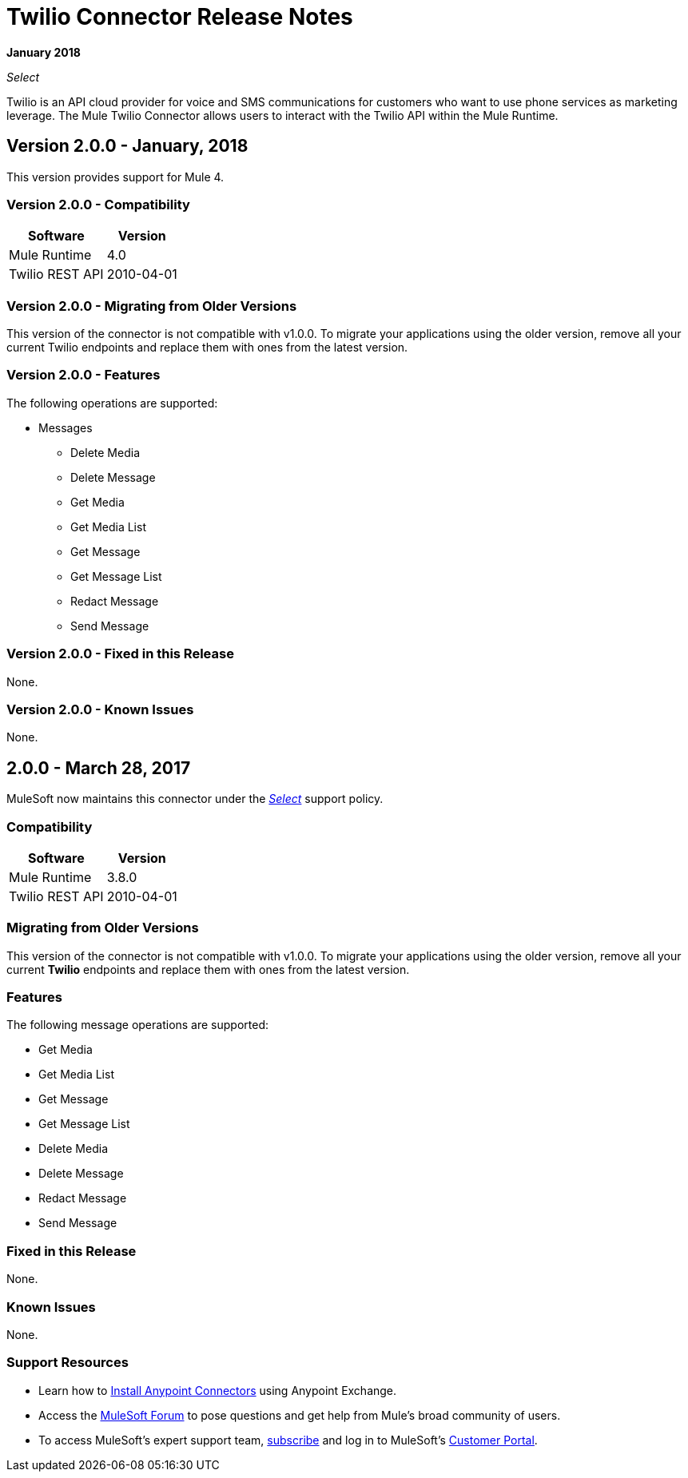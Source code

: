 = Twilio Connector Release Notes
:keywords: release notes, twilio, connector

*January 2018*

_Select_

Twilio is an API cloud provider for voice and SMS communications for customers who want to use phone services as marketing leverage. The Mule Twilio Connector allows users to interact with the Twilio API within the Mule Runtime.

== Version 2.0.0 - January, 2018

This version provides support for Mule 4.

=== Version 2.0.0 - Compatibility

[%header%autowidth.spread]
|===
|Software |Version
|Mule Runtime |4.0
|Twilio REST API |2010-04-01
|===

=== Version 2.0.0 - Migrating from Older Versions

This version of the connector is not compatible with v1.0.0. To migrate your applications using the older version, remove all your current Twilio endpoints and replace them with ones from the latest version.

=== Version 2.0.0 - Features

The following operations are supported:

* Messages

** Delete Media
** Delete Message
** Get Media
** Get Media List
** Get Message
** Get Message List
** Redact Message
** Send Message

=== Version 2.0.0 - Fixed in this Release

None.

=== Version 2.0.0 - Known Issues

None.

== 2.0.0 - March 28, 2017

MuleSoft now maintains this connector under the link:/mule-user-guide/v/3.8/anypoint-connectors#connector-categories[_Select_] support policy.

=== Compatibility

[%header%autowidth.spread]
|===
|Software |Version
|Mule Runtime |3.8.0
|Twilio REST API |2010-04-01
|===

=== Migrating from Older Versions

This version of the connector is not compatible with v1.0.0. To migrate your applications using the older version, remove all your current *Twilio* endpoints and replace them with ones from the latest version.

=== Features

The following message operations are supported:

* Get Media
* Get Media List
* Get Message
* Get Message List
* Delete Media
* Delete Message
* Redact Message
* Send Message

=== Fixed in this Release

None.

=== Known Issues

None.

=== Support Resources

* Learn how to link:/mule-user-guide/v/3.8/installing-connectors[Install Anypoint Connectors] using Anypoint Exchange.
* Access the link:http://forum.mulesoft.org/mulesoft[MuleSoft Forum] to pose questions and get help from Mule’s broad community of users.
* To access MuleSoft’s expert support team, link:http://www.mulesoft.com/mule-esb-subscription[subscribe] and log in to MuleSoft’s link:http://www.mulesoft.com/support-login[Customer Portal].
